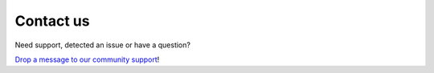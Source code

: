 ############
Contact us
############

Need support, detected an issue or have a question?

`Drop a message to our community support <https://github.com/Verteego/dss-doc/issues/new>`_!